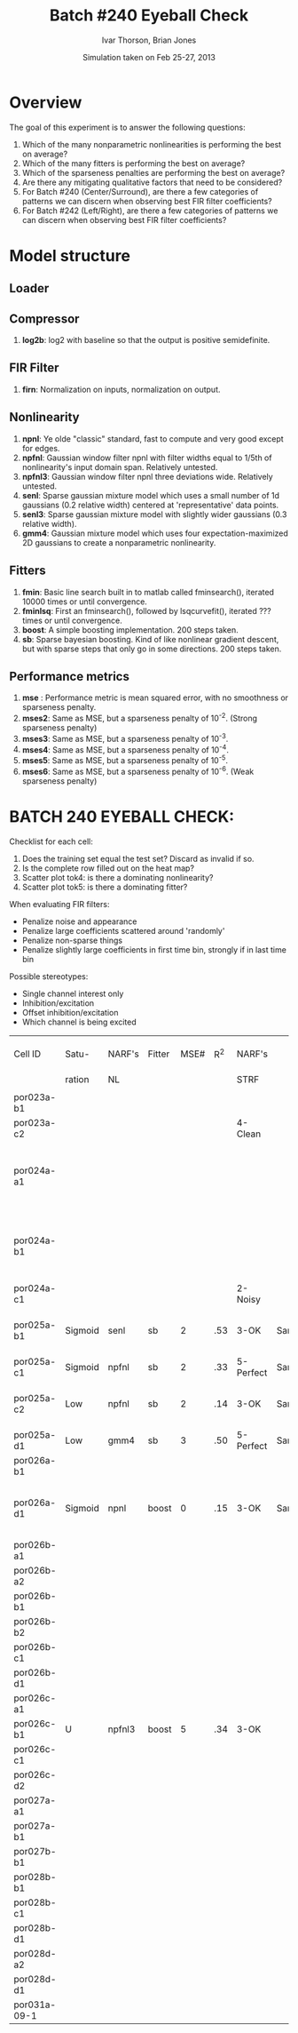 #+title: Batch #240 Eyeball Check 
#+date: Simulation taken on Feb 25-27, 2013
#+author: Ivar Thorson, Brian Jones
* Overview

  The goal of this experiment is to answer the following questions:
  1. Which of the many nonparametric nonlinearities is performing the best on average?
  2. Which of the many fitters is performing the best on average?
  3. Which of the sparseness penalties are performing the best on average?
  4. Are there any mitigating qualitative factors that need to be considered?
  5. For Batch #240 (Center/Surround), are there a few categories of patterns we can discern when observing best FIR filter coefficients?
  6. For Batch #242 (Left/Right), are there a few categories of patterns we can discern when observing best FIR filter coefficients?

* Model structure
** Loader
** 
** Compressor
    1. *log2b*: log2 with baseline so that the output is positive semidefinite.
** FIR Filter 
    1. *firn*: Normalization on inputs, normalization on output.
** Nonlinearity
    1. *npnl*: Ye olde "classic" standard, fast to compute and very good except for edges.
    2. *npfnl*: Gaussian window filter npnl with filter widths equal to 1/5th of nonlinearity's input domain span. Relatively untested.
    3. *npfnl3*: Gaussian window filter npnl three deviations wide. Relatively untested. 
    4. *senl*: Sparse gaussian mixture model which uses a small number of 1d gaussians (0.2 relative width) centered at 'representative' data points.
    5. *senl3*: Sparse gaussian mixture model with slightly wider gaussians (0.3 relative width).
    6. *gmm4*: Gaussian mixture model which uses four expectation-maximized 2D gaussians to create a nonparametric nonlinearity. 
** Fitters
    1. *fmin*: Basic line search built in to matlab called fminsearch(), iterated 10000 times or until convergence.
    2. *fminlsq*: First an fminsearch(), followed by lsqcurvefit(), iterated ??? times or until convergence.
    3. *boost*: A simple boosting implementation. 200 steps taken.
    4. *sb*: Sparse bayesian boosting. Kind of like nonlinear gradient descent, but with sparse steps that only go in some directions. 200 steps taken.
** Performance metrics
    1. *mse*  : Performance metric is mean squared error, with no smoothness or sparseness penalty.
    2. *mses2*: Same as MSE, but a sparseness penalty of 10^-2. (Strong sparseness penalty)
    3. *mses3*: Same as MSE, but a sparseness penalty of 10^-3. 
    4. *mses4*: Same as MSE, but a sparseness penalty of 10^-4. 
    5. *mses5*: Same as MSE, but a sparseness penalty of 10^-5. 
    6. *mses6*: Same as MSE, but a sparseness penalty of 10^-6. (Weak sparseness penalty)

* BATCH 240 EYEBALL CHECK:
  Checklist for each cell:
  1. Does the training set equal the test set? Discard as invalid if so.
  2. Is the complete row filled out on the heat map?
  3. Scatter plot tok4: is there a dominating nonlinearity?
  4. Scatter plot tok5: is there a dominating fitter?

  When evaluating FIR filters:
  - Penalize noise and appearance
  - Penalize large coefficients scattered around 'randomly'
  - Penalize non-sparse things
  - Penalize slightly large coefficients in first time bin, strongly if in last time bin
  
  Possible stereotypes:
  - Single channel interest only
  - Inhibition/excitation
  - Offset inhibition/excitation
  - Which channel is being excited

  | Cell ID      | Satu-   | NARF's | Fitter | MSE# | R^2 | NARF's    |      | Brian's | Fitter | MSE# | R^2 | Stereotype?                          |                        Torc STRF | Best Freq | Center Stim Range |                                  |
  |              | ration  | NL     |        |      |     | STRF      |      | NL      |        |      |     |                                      |                             (Hz) |      (Hz) |              (Hz) |                                  |
  |              |         |        |        |      |     |           |      |         |        |      |     |                                      |                                  |           |                   |                                  |
  |--------------+---------+--------+--------+------+-----+-----------+------+---------+--------+------+-----+--------------------------------------+----------------------------------+-----------+-------------------+----------------------------------|
  | por023a-b1   |         |        |        |      |     |           |      |         |        |      |     |                                      |                       1900-2900E |      1449 |         1000-2000 |                                  |
  | por023a-c2   |         |        |        |      |     | 4-Clean   |      |         |        |      |     |                                      |                                  |           |                   |                                  |
  | por024a-a1   |         |        |        |      |     |           |      |         |        |      |     |                                      |  950-1600E 2100-3100I 3200-4250E |      1167 |         1200-2400 | STRF:contains off BF Ex/Inh peaks |
  | por024a-b1   |         |        |        |      |     |           |      |         |        |      |     |                                      | 1350-1850E 2100-2800E 3200-3900I |      1544 |         1200-2400 | STRF:contains off BF Ex/Inh peaks |
  | por024a-c1   |         |        |        |      |     | 2-Noisy   |      |         |        |      |     |                                      |                                  |           |                   |                                  |
  | por025a-b1   | Sigmoid | senl   | sb     |    2 | .53 | 3-OK      | Same | senl3   | boost  |      |     | Center Ex/Inh Surround Ex            |                       1100-1700E |      1342 |          950-1600 |                                  |
  | por025a-c1   | Sigmoid | npfnl  | sb     |    2 | .33 | 5-Perfect | Same | npnl    | boost  |      |     | Center Ex                            |                        800-1350E |      1088 |          950-1600 |                                  |
  | por025a-c2   | Low     | npfnl  | sb     |    2 | .14 | 3-OK      | Same |         |        |      |     | Center Ex/Inh Surround Ex/Inh        |                500-800 900-1200E |       600 |          950-1600 |                                  |
  | por025a-d1   | Low     | gmm4   | sb     |    3 | .50 | 5-Perfect | Same | npnl    | fmin   |      |     | Center Ex/Inh                        |                        900-1500E |      1167 |          950-1600 |                                  |
  | por026a-b1   |         |        |        |      |     |           |      |         |        |      |     |                                      |                                  |           |                   |                                  |
  | por026a-d1   | Sigmoid | npnl   | boost  |    0 | .15 | 3-OK      | Same |         | sb     |      |     | Center Inh/Ex Surround Inh/Ex Offset |                       1000-2000E |      1251 |         1000-1600 |                                  |
  | por026b-a1   |         |        |        |      |     |           |      |         |        |      |     |                                      |                                  |           |                   |                                  |
  | por026b-a2   |         |        |        |      |     |           |      |         |        |      |     |                                      |                                  |           |                   |                                  |
  | por026b-b1   |         |        |        |      |     |           |      |         |        |      |     |                                      |                                  |           |                   |                                  |
  | por026b-b2   |         |        |        |      |     |           |      |         |        |      |     |                                      |                                  |           |                   |                                  |
  | por026b-c1   |         |        |        |      |     |           |      |         |        |      |     |                                      |                                  |           |                   |                                  |
  | por026b-d1   |         |        |        |      |     |           |      |         |        |      |     |                                      |                                  |           |                   |                                  |
  | por026c-a1   |         |        |        |      |     |           |      |         |        |      |     |                                      |                                  |           |                   |                                  |
  | por026c-b1   | U       | npfnl3 | boost  |    5 | .34 | 3-OK      |      | Same    |        |      |     |                                      |                                  |           |                   |                                  |
  | por026c-c1   |         |        |        |      |     |           |      |         |        |      |     |                                      |                                  |           |                   |                                  |
  | por026c-d2   |         |        |        |      |     |           |      |         |        |      |     |                                      |                                  |           |                   |                                  |
  | por027a-a1   |         |        |        |      |     |           |      |         |        |      |     |                                      |                                  |           |                   |                                  |
  | por027a-b1   |         |        |        |      |     |           |      |         |        |      |     |                                      |                                  |           |                   |                                  |
  | por027b-b1   |         |        |        |      |     |           |      |         |        |      |     |                                      |                                  |           |                   |                                  |
  | por028b-b1   |         |        |        |      |     |           |      |         |        |      |     |                                      |                                  |           |                   |                                  |
  | por028b-c1   |         |        |        |      |     |           |      |         |        |      |     |                                      |                                  |           |                   |                                  |
  | por028b-d1   |         |        |        |      |     |           |      |         |        |      |     |                                      |                                  |           |                   |                                  |
  | por028d-a2   |         |        |        |      |     |           |      |         |        |      |     |                                      |                                  |           |                   |                                  |
  | por028d-d1   |         |        |        |      |     |           |      |         |        |      |     |                                      |                                  |           |                   |                                  |
  | por031a-09-1 |         |        |        |      |     |           |      |         |        |      |     |                                      |                                  |           |                   |                                  |

